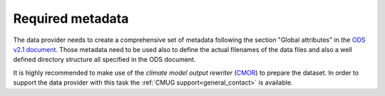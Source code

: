 =================
Required metadata
=================

The data provider needs to create a comprehensive set of metadata following the section "Global attributes" in the `ODS v2.1 document <https://esgf-node.llnl.gov/projects/obs4mips/DataSpecifications>`_. Those metadata need to be used also to define the actual filenames of the data files and also a well defined directory structure all specified in the ODS document.

It is highly recommended to make use of the *climate model output rewriter* (`CMOR <https://cmor.llnl.gov>`_) to prepare the dataset. In order to support the data provider with this task the :ref:`CMUG support<general_contact>` is available. 
